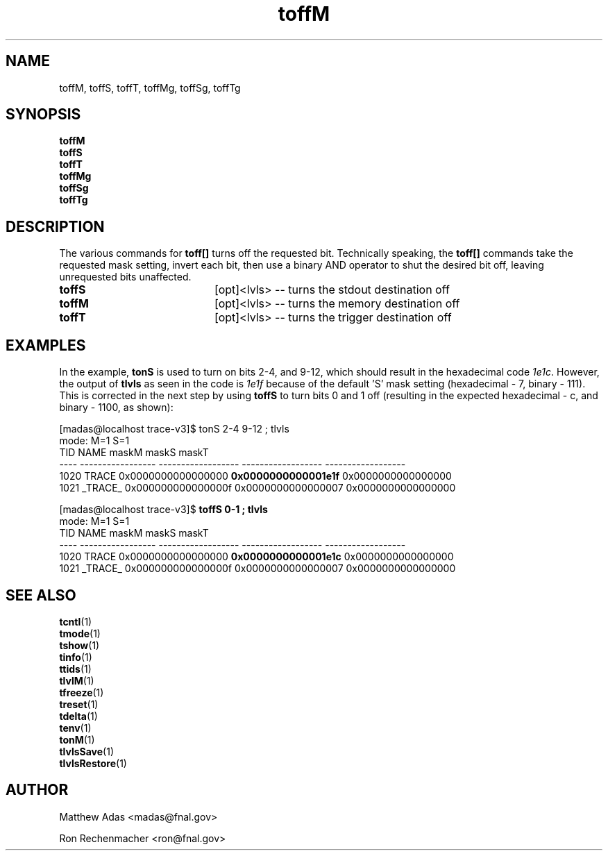 
.TH "toffM" 1 "August 2018" "1.0" "User Commands"
.SH NAME
toffM, toffS, toffT, toffMg, toffSg, toffTg

.SH SYNOPSIS 
.br 
.B toffM
.br 
.B toffS
.br
.B toffT
.br
.B toffMg
.br
.B toffSg
.br
.B toffTg


.SH DESCRIPTION
The various commands for \fBtoff[]\fR turns off the requested bit. Technically speaking,  the \fBtoff[]\fR commands take the requested mask setting, invert each bit, then use a binary AND operator to shut the desired bit off, leaving unrequested bits unaffected. 
.TP 20
.I \fBtoffS\fR
[opt]<lvls>  -- turns the stdout destination off
.TP
.I \fBtoffM\fR
[opt]<lvls>  -- turns the memory destination off
.TP
.I \fBtoffT\fR
[opt]<lvls>  -- turns the trigger destination off

.SH EXAMPLES
In the example, \fBtonS\fR is used to turn on bits 2-4, and 9-12, which should result in the hexadecimal code \fI1e1c\fR. However, the output of \fBtlvls\fR as seen in the code is \fI1e1f\fR because of the default 'S' mask setting (hexadecimal - 7, binary - 111). This is corrected in the next step by using \fBtoffS\fR to turn bits 0 and 1 off (resulting in the expected hexadecimal - c, and binary - 1100, as shown):

.nf
.sp
[madas@localhost trace-v3]$  tonS 2-4 9-12 ; tlvls
mode:                                 M=1                S=1
 TID              NAME              maskM              maskS              maskT
---- ----------------- ------------------ ------------------ ------------------
1020             TRACE 0x0000000000000000 \fB0x0000000000001e1f\fR 0x0000000000000000
1021           _TRACE_ 0x000000000000000f 0x0000000000000007 0x0000000000000000



[madas@localhost trace-v3]$  \fBtoffS 0-1 ; tlvls\fR
mode:                                 M=1                S=1
 TID              NAME              maskM              maskS              maskT
---- ----------------- ------------------ ------------------ ------------------
1020             TRACE 0x0000000000000000 \fB0x0000000000001e1c\fR 0x0000000000000000
1021           _TRACE_ 0x000000000000000f 0x0000000000000007 0x0000000000000000
.fi



.ig
toffM()    { trace_cntl lvlclr  `bitN_to_mask $*` 0 0; }
toffS()    { trace_cntl lvlclr  0 `bitN_to_mask $*` 0; }
toffT()    { trace_cntl lvlclr  0 0 `bitN_to_mask $*`; }
..


.SH SEE ALSO
.br
\fBtcntl\fR(1)
.br
\fBtmode\fR(1)
.br
\fBtshow\fR(1)
.br
\fBtinfo\fR(1)
.br
\fBttids\fR(1)
.br
\fBtlvlM\fR(1)
.br
\fBtfreeze\fR(1)
.br
\fBtreset\fR(1)
.br
\fBtdelta\fR(1)
.br
\fBtenv\fR(1)
.br
\fBtonM\fR(1)
.br
\fBtlvlsSave\fR(1)
.br
\fBtlvlsRestore\fR(1)

.SH AUTHOR
Matthew Adas <madas@fnal.gov>
.PP
Ron Rechenmacher <ron@fnal.gov>
